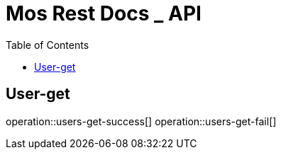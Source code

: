 = Mos Rest Docs _ API
:doctype: book
:icons: front
:source-highlighter: highlighsjs
:toc: left
:toclevels: 1
:snippets: build/generated-snippets

[[User-get]]
== User-get

operation::users-get-success[]
operation::users-get-fail[]

